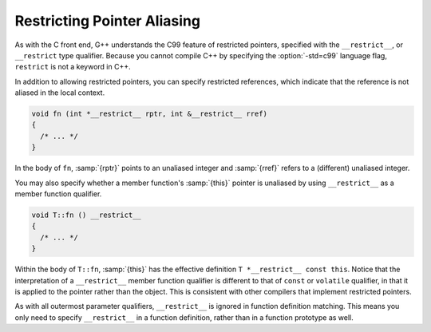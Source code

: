 ..
  Copyright 1988-2022 Free Software Foundation, Inc.
  This is part of the GCC manual.
  For copying conditions, see the copyright.rst file.

.. index:: restricted pointers, restricted references, restricted this pointer

.. _restricted-pointers:

Restricting Pointer Aliasing
****************************

As with the C front end, G++ understands the C99 feature of restricted pointers,
specified with the ``__restrict__``, or ``__restrict`` type
qualifier.  Because you cannot compile C++ by specifying the :option:`-std=c99`
language flag, ``restrict`` is not a keyword in C++.

In addition to allowing restricted pointers, you can specify restricted
references, which indicate that the reference is not aliased in the local
context.

.. code-block:: c++

  void fn (int *__restrict__ rptr, int &__restrict__ rref)
  {
    /* ... */
  }

In the body of ``fn``, :samp:`{rptr}` points to an unaliased integer and
:samp:`{rref}` refers to a (different) unaliased integer.

You may also specify whether a member function's :samp:`{this}` pointer is
unaliased by using ``__restrict__`` as a member function qualifier.

.. code-block:: c++

  void T::fn () __restrict__
  {
    /* ... */
  }

Within the body of ``T::fn``, :samp:`{this}` has the effective
definition ``T *__restrict__ const this``.  Notice that the
interpretation of a ``__restrict__`` member function qualifier is
different to that of ``const`` or ``volatile`` qualifier, in that it
is applied to the pointer rather than the object.  This is consistent with
other compilers that implement restricted pointers.

As with all outermost parameter qualifiers, ``__restrict__`` is
ignored in function definition matching.  This means you only need to
specify ``__restrict__`` in a function definition, rather than
in a function prototype as well.
